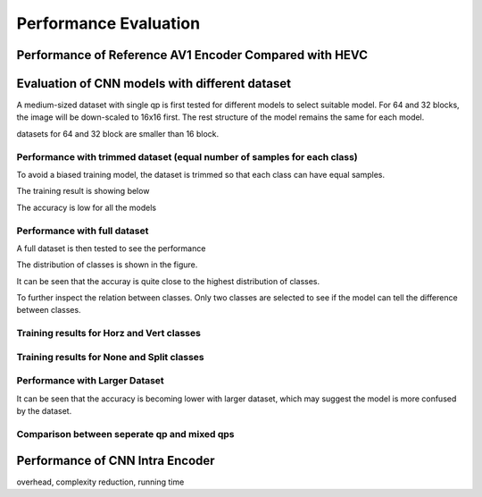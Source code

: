 Performance Evaluation
===============================================

==========================================================
Performance of Reference AV1 Encoder Compared with HEVC
==========================================================



=================================================
Evaluation of CNN models with different dataset
=================================================


A medium-sized dataset with single qp is first tested for different models to select suitable model. For 64 and 32 blocks, the image will be down-scaled to 16x16 first. The rest structure of the model remains the same for each model.

datasets for 64 and 32 block are smaller than 16 block.


----------------------------------------------------------------------------
Performance with trimmed dataset (equal number of samples for each class)
----------------------------------------------------------------------------

To avoid a biased training model, the dataset is trimmed so that each class can have equal samples. 

The training result is showing below

The accuracy is low for all the models 

-------------------------------------
Performance with full dataset 
-------------------------------------

A full dataset is then tested to see the performance 

The distribution of classes is shown in the figure.

It can be seen that the accuray is quite close to the highest distribution of classes.


To further inspect the relation between classes. Only two classes are selected to see if the model can tell the difference between classes.

-------------------------------------------- 
Training results for Horz and Vert classes
--------------------------------------------


--------------------------------------------
Training results for None and Split classes
--------------------------------------------


--------------------------------------
Performance with Larger Dataset
--------------------------------------
It can be seen that the accuracy is becoming lower with larger dataset, which may suggest the model is more confused by the dataset.


---------------------------------------------
Comparison between seperate qp and mixed qps
---------------------------------------------






====================================
Performance of CNN Intra Encoder
====================================

overhead, complexity reduction, running time
